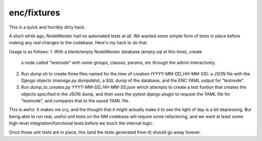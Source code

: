 enc/fixtures
============

This is a quick and horribly dirty hack.

A short while ago, NodeMeister had no automated tests at all. We wanted *some*
simple form of tests in place before making any real changes to the
codebase. Here's my hack to do that.

Usage is as follows:
1. With a blank/empty NodeMeister database (empty.sql at this time), create
   a node called "testnode" with some groups, classes, params, etc through the
   admin interactively.
2. Run `dump.sh` to create three files named for the time of creation
   (YYYY-MM-DD_HH-MM-SS): a JSON file with the Django objects (`manage.py dumpdata`), 
   a SQL dump of the database, and the ENC YAML output for "testnode".
3. Run `dump_to_creates.py YYYY-MM-DD_HH-MM-SS.json` which attempts to create
   a test funtion that creates the objects specified in the JSON dump, and
   then uses the pytest-django plugin to request the YAML file for "testnode",
   and compares that to the saved YAML file.

This is awful. It makes me cry, and the thought that it might actually make it
to see the light of day is a bit depressing. But being able to run real,
useful unit tests on the NM codebase will require some refactoring, and we
want at least some high-level integration/functional tests before we touch the
internal logic.

Once those unit tests are in place, this (and the tests generated from it)
should go away forever.
